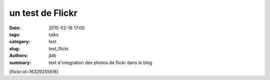 ====================
un test de Flickr
====================

:date: 2015-02-16 17:00
:tags: talks
:category: test
:slug: test_flickr
:authors: jblb
:summary: test d'integration des photos de flickr dans le blog


[flickr:id=16329255616]
